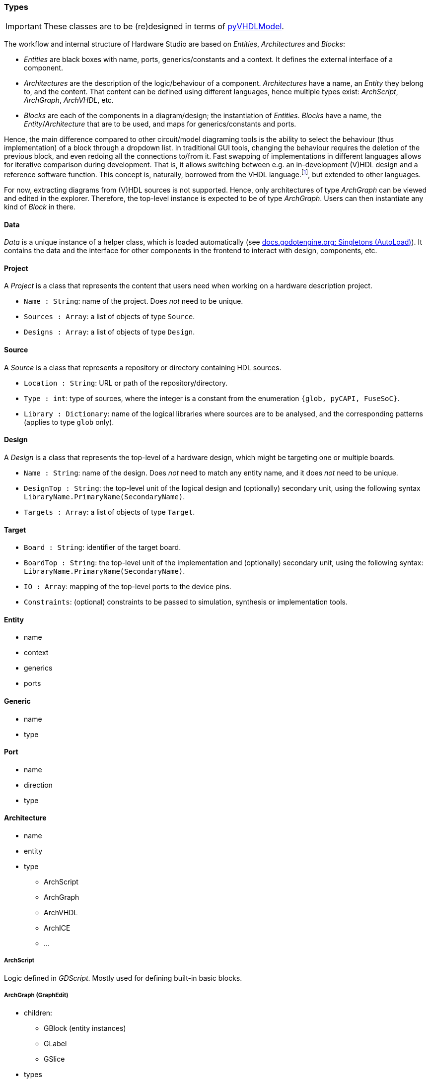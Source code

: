 === Types

IMPORTANT: These classes are to be (re)designed in terms of https://github.com/vhdl/pyVHDLModel[pyVHDLModel].

The workflow and internal structure of Hardware Studio are based on _Entities_, _Architectures_ and _Blocks_:

* _Entities_ are black boxes with name, ports, generics/constants and a context. It defines the external interface of a
component.

* _Architectures_ are the description of the logic/behaviour of a component. _Architectures_ have a name, an _Entity_ they
belong to, and the content. That content can be defined using different languages, hence multiple types exist: _ArchScript_,
_ArchGraph_, _ArchVHDL_, etc.

* _Blocks_ are each of the components in a diagram/design; the instantiation of _Entities_. _Blocks_ have a name, the
_Entity_/_Architecture_ that are to be used, and maps for generics/constants and ports.

Hence, the main difference compared to other circuit/model diagraming tools is the ability to select the behaviour (thus
implementation) of a block through a dropdown list.
In traditional GUI tools, changing the behaviour requires the deletion of the previous block, and even redoing all the
connections to/from it.
Fast swapping of implementations in different languages allows for iterative comparison during development.
That is, it allows switching between e.g. an in-development (V)HDL design and a reference software function.
This concept is, naturally, borrowed from the VHDL language.footnote:[See the concept of _Configurations_ in the VHDL
LRM.], but extended to other languages.

For now, extracting diagrams from (V)HDL sources is not supported.
Hence, only architectures of type _ArchGraph_ can be viewed and edited in the explorer.
Therefore, the top-level instance is expected to be of type _ArchGraph_.
Users can then instantiate any kind of _Block_ in there.

==== Data

_Data_ is a unique instance of a helper class, which is loaded automatically (see https://docs.godotengine.org/en/stable/getting_started/step_by_step/singletons_autoload.html[docs.godotengine.org: Singletons (AutoLoad)]).
It contains the data and the interface for other components in the frontend to interact with design, components, etc.

==== Project

A _Project_ is a class that represents the content that users need when working on a hardware description project.

* `Name : String`: name of the project. Does _not_ need to be unique.
* `Sources : Array`: a list of objects of type `Source`.
* `Designs : Array`: a list of objects of type `Design`.

==== Source

A _Source_ is a class that represents a repository or directory containing HDL sources.

* `Location : String`: URL or path of the repository/directory.
* `Type : int`: type of sources, where the integer is a constant from the enumeration `{glob, pyCAPI, FuseSoC}`.
* `Library : Dictionary`: name of the logical libraries where sources are to be analysed, and the corresponding patterns
  (applies to type `glob` only).

==== Design

A _Design_ is a class that represents the top-level of a hardware design, which might be targeting one or multiple boards.

* `Name : String`: name of the design. Does _not_ need to match any entity name, and it does _not_ need to be unique.
* `DesignTop : String`: the top-level unit of the logical design and (optionally) secondary unit, using the following
  syntax `LibraryName.PrimaryName(SecondaryName)`.
* `Targets : Array`: a list of objects of type `Target`.

==== Target

* `Board : String`: identifier of the target board.
* `BoardTop : String`: the top-level unit of the implementation and (optionally) secondary unit, using the following
  syntax: `LibraryName.PrimaryName(SecondaryName)`.
* `IO : Array`: mapping of the top-level ports to the device pins.
* `Constraints`: (optional) constraints to be passed to simulation, synthesis or implementation tools.

==== Entity

* name
* context
* generics
* ports

==== Generic

* name
* type

==== Port

* name
* direction
* type

==== Architecture

* name
* entity
* type
** ArchScript
** ArchGraph
** ArchVHDL
** ArchICE
** ...

===== ArchScript

Logic defined in _GDScript_. Mostly used for defining built-in basic blocks.

===== ArchGraph (GraphEdit)

* children:
** GBlock (entity instances)
** GLabel
** GSlice
* types

A dataflow diagram designed using Godot's _GraphEdit_ and _GraphNode_.

===== ArchVHDL

* entity_file
* entity_name
* arch_file
* arch_name

VHDL sources.

===== ArchVerilog

_TBW_

===== ArchICE

_TBW_

==== Graph Nodes

Graphical scene/class hierarchy:

* GraphNode
** GNode
*** GBlock
**** name
**** entity
**** architecture
**** generic_map
*** GLabel
*** GSlice
